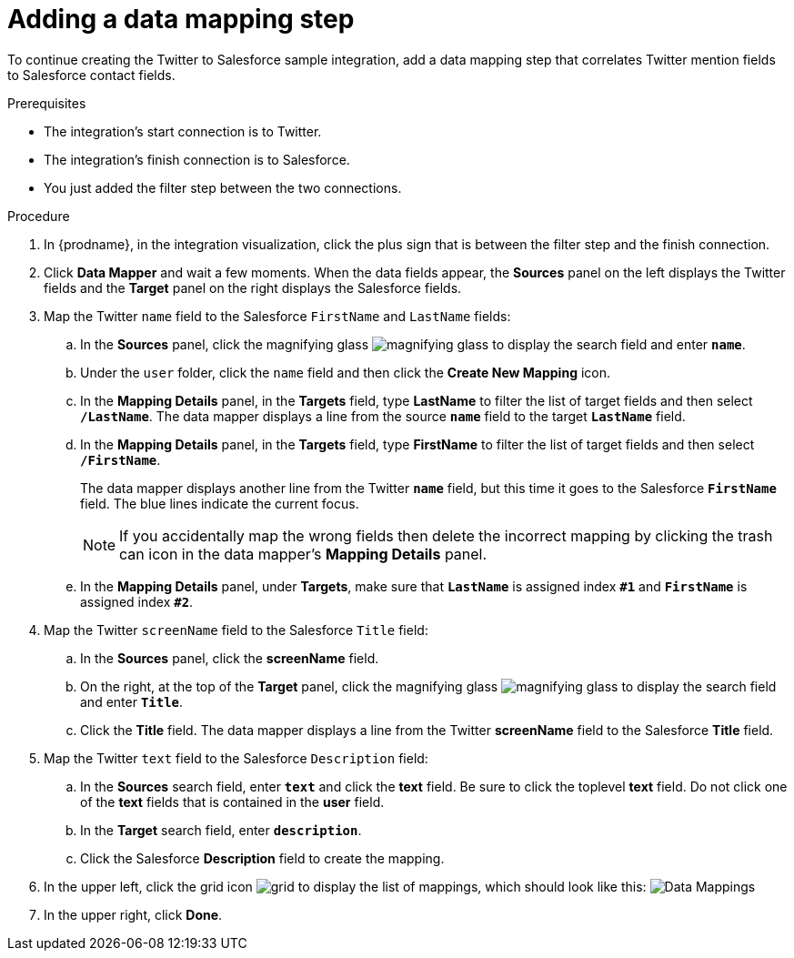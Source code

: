 // Module included in the following assemblies:
// as_t2sf-create-integration.adoc

[id='t2sf-add-data-mapping-step_{context}']
= Adding a data mapping step

To continue creating the Twitter to Salesforce sample integration,
add a data mapping step that correlates Twitter mention fields to
Salesforce contact fields. 

.Prerequisites
* The integration's start connection is to Twitter.
* The integration's finish connection is to Salesforce. 
* You just added the filter step between the two connections. 

.Procedure

. In {prodname}, in the integration visualization, click the plus sign that is between the filter
step and the finish connection.
. Click *Data Mapper* and wait a few moments. When the data fields
appear, the *Sources* panel on the left displays the Twitter fields
and the *Target* panel on the right displays the Salesforce fields.
. Map the Twitter `name` field to the Salesforce
`FirstName` and `LastName` fields:
.. In the *Sources* panel, click the magnifying
glass image:images/tutorials/magnifying-glass.png[title="Magnifying Glass"]
to display the search field and enter `*name*`.
.. Under the `user` folder, click the `name` field and then click the *Create New Mapping* icon.
.. In the *Mapping Details* panel, in the *Targets* field, type *LastName* to filter the list of target fields and then select `*/LastName*`. The data mapper displays a line from the source `*name*` field to the target `*LastName*` field.    
.. In the *Mapping Details* panel, in the *Targets* field, type *FirstName* to filter the list of target fields and then select `*/FirstName*`.
+                 
The data mapper displays another line from the Twitter
`*name*` field, but this time it goes to the Salesforce `*FirstName*` field.
The blue lines indicate the current focus.
+
[NOTE]
====
If you accidentally map the wrong fields then delete the incorrect mapping by clicking the trash can icon in the data mapper’s *Mapping Details* panel.     
====
.. In the *Mapping Details* panel, under *Targets*, make sure that `*LastName*` is assigned index `*#1*` and `*FirstName*` is assigned index `*#2*`. 

. Map the Twitter `screenName` field to the Salesforce `Title` field:
.. In the *Sources* panel, click the *screenName* field.
.. On the right, at the top of the *Target* panel,
click the magnifying
glass image:images/tutorials/magnifying-glass.png[title="Magnifying Glass"]
to display the search field and enter `*Title*`.
.. Click the *Title* field. The data mapper displays a line
from the Twitter *screenName* field to the Salesforce *Title* field.
. Map the Twitter `text` field to the Salesforce
`Description` field:
.. In the *Sources* search field, enter `*text*` and click the
 *text* field.
 Be sure to click the toplevel *text* field. Do not click one of 
 the *text* fields that is contained in the *user* field.
.. In the *Target* search field, enter `*description*`.
.. Click the
Salesforce *Description* field to create the mapping.
. In the upper left, click
the grid icon image:images/tutorials/grid.png[title="Grid"] to
display the list of mappings, which should look like this:
image:images/tutorials/t2sf-mappings.png[Data Mappings]
. In the upper right, click *Done*.
